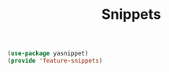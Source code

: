 # -*- after-save-hook: org-babel-tangle; -*-
#+TITLE: Snippets
#+PROPERTY: header-args :tangle (concat x/lisp-dir "feature-snippets.el")

#+begin_src emacs-lisp
(use-package yasnippet)
(provide 'feature-snippets)
#+end_src


